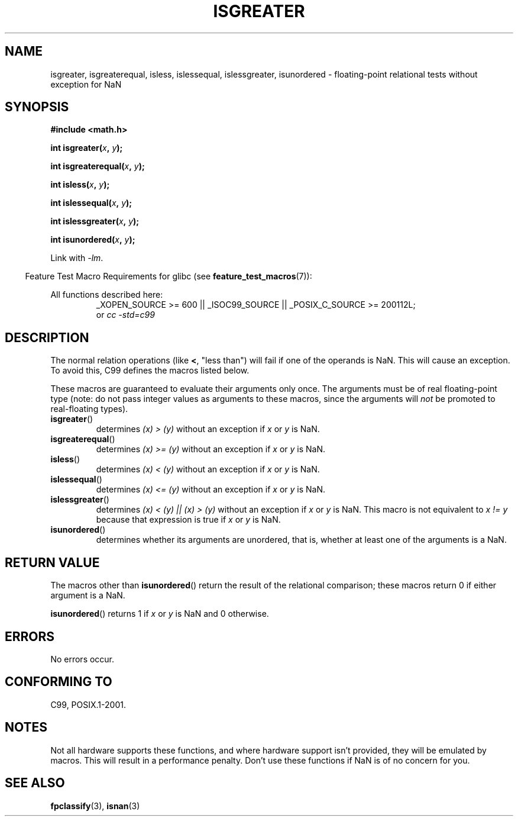.\" Copyright 2002 Walter Harms (walter.harms@informatik.uni-oldenburg.de)
.\"
.\" %%%LICENSE_START(GPL_NOVERSION_ONELINE)
.\" Distributed under GPL
.\" %%%LICENSE_END
.\"
.\" 2002-07-27 Walter Harms
.\" this was done with the help of the glibc manual
.\"
.TH ISGREATER 3  2012-05-06 "" "Linux Programmer's Manual"
.SH NAME
isgreater, isgreaterequal, isless, islessequal, islessgreater,
isunordered \- floating-point relational tests without exception for NaN
.SH SYNOPSIS
.nf
.B #include <math.h>
.sp
.BI "int isgreater(" x ", " y );
.sp
.BI "int isgreaterequal(" x ", " y );
.sp
.BI "int isless(" x ", " y );
.sp
.BI "int islessequal(" x ", " y );
.sp
.BI "int islessgreater(" x ", " y );
.sp
.BI "int isunordered(" x ", " y );
.fi
.sp
Link with \fI\-lm\fP.
.sp
.in -4n
Feature Test Macro Requirements for glibc (see
.BR feature_test_macros (7)):
.in
.sp
.ad l
All functions described here:
.RS
_XOPEN_SOURCE\ >=\ 600 || _ISOC99_SOURCE ||
_POSIX_C_SOURCE\ >=\ 200112L;
.br
or
.I cc\ -std=c99
.RE
.ad b
.SH DESCRIPTION
The normal relation operations (like \fB<\fP, "less than")
will fail if one of the operands is NaN.
This will cause an exception.
To avoid this, C99 defines the macros listed below.

These macros are guaranteed to evaluate their arguments only once.
The arguments must be of real floating-point type (note: do not pass
integer values as arguments to these macros, since the arguments will
.I not
be promoted to real-floating types).
.TP
.BR isgreater ()
determines \fI(x)\ >\ (y)\fP without an exception
if \fIx\fP or \fIy\fP is NaN.
.TP
.BR isgreaterequal ()
determines \fI(x)\ >=\ (y)\fP without an exception
if \fIx\fP or \fIy\fP is NaN.
.TP
.BR isless ()
determines \fI(x)\ <\ (y)\fP without an exception
if \fIx\fP or \fIy\fP is NaN.
.TP
.BR islessequal ()
determines \fI(x)\ <=\ (y)\fP without an exception
if \fIx\fP or \fIy\fP is NaN.
.TP
.BR islessgreater ()
determines \fI(x)\ < (y) || (x) >\ (y)\fP
without an exception if \fIx\fP or \fIy\fP is NaN.
This macro is not equivalent to \fIx\ !=\ y\fP because that expression is
true if \fIx\fP or \fIy\fP is NaN.
.TP
.BR isunordered ()
determines whether its arguments are unordered, that is, whether
at least one of the arguments is a NaN.
.SH RETURN VALUE
The macros other than
.BR isunordered ()
return the result of the relational comparison;
these macros return 0 if either argument is a NaN.

.BR isunordered ()
returns 1 if \fIx\fP or \fIy\fP is NaN and 0 otherwise.
.SH ERRORS
No errors occur.
.SH CONFORMING TO
C99, POSIX.1-2001.
.SH NOTES
Not all hardware supports these functions,
and where hardware support isn't provided, they will be emulated by macros.
This will result in a performance penalty.
Don't use these functions if NaN is of no concern for you.
.SH SEE ALSO
.BR fpclassify (3),
.BR isnan (3)
